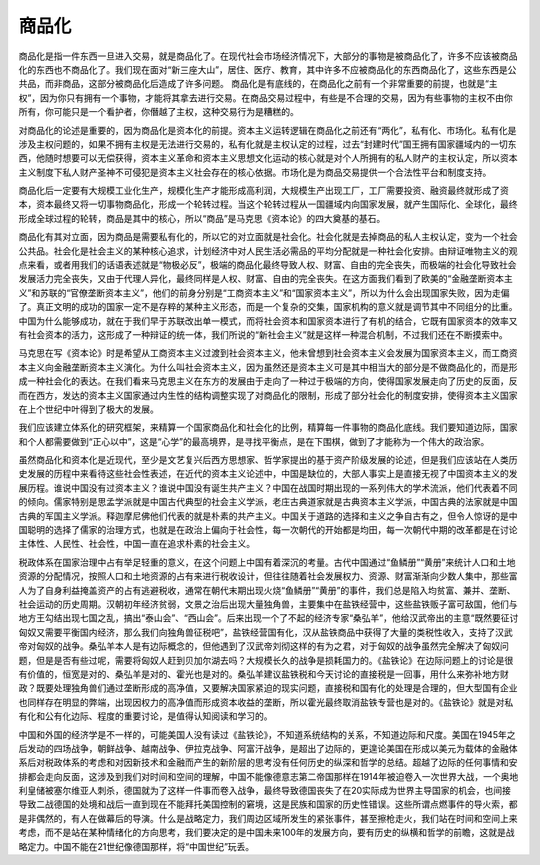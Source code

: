 商品化
============================================

商品化是指一件东西一旦进入交易，就是商品化了。在现代社会市场经济情况下，大部分的事物是被商品化了，许多不应该被商品化的东西也不商品化了。我们现在面对“新三座大山”，居住、医疗、教育，其中许多不应被商品化的东西商品化了，这些东西是公共品，而非商品，这部分被商品化后造成了许多问题。 商品化是有底线的，在商品化之前有一个非常重要的前提，也就是“主权”，因为你只有拥有一个事物，才能将其拿去进行交易。在商品交易过程中，有些是不合理的交易，因为有些事物的主权不由你所有，你可能只是一个看护者，你僭越了主权，这种交易行为是糟糕的。

对商品化的论述是重要的，因为商品化是资本化的前提。资本主义运转逻辑在商品化之前还有“两化”，私有化、市场化。私有化是涉及主权问题的，如果不拥有主权是无法进行交易的，私有化就是主权认定的过程，过去“封建时代”国王拥有国家疆域内的一切东西，他随时想要可以无偿获得，资本主义革命和资本主义思想文化运动的核心就是对个人所拥有的私人财产的主权认定，所以资本主义制度下私人财产圣神不可侵犯是资本主义社会存在的核心依据。市场化是为商品交易提供一个合法性平台和制度支持。

商品化后一定要有大规模工业化生产，规模化生产才能形成高利润，大规模生产出现工厂，工厂需要投资、融资最终就形成了资本，资本最终又将一切事物商品化，形成一个轮转过程。当这个轮转过程从一国疆域内向国家发展，就产生国际化、全球化，最终形成全球过程的轮转，商品是其中的核心，所以“商品”是马克思《资本论》的四大奠基的基石。

商品化有其对立面，因为商品是需要私有化的，所以它的对立面就是社会化。社会化就是去掉商品的私人主权认定，变为一个社会公共品。社会化是社会主义的某种核心追求，计划经济中对人民生活必需品的平均分配就是一种社会化安排。由辩证唯物主义的观点来看，或者用我们的话语表述就是“物极必反”，极端的商品化最终导致人权、财富、自由的完全丧失，而极端的社会化导致社会发展活力完全丧失，又由于代理人异化，最终同样是人权、财富、自由的完全丧失。在这方面我们看到了欧美的“金融垄断资本主义”和苏联的“官僚垄断资本主义”，他们的前身分别是“工商资本主义”和“国家资本主义”，所以为什么会出现国家失败，因为走偏了。真正文明的成功的国家一定不是存粹的某种主义形态，而是一个复杂的交集，国家机构的意义就是调节其中不同组分的比重。中国为什么能够成功，就在于我们早于苏联改出单一模式，而将社会资本和国家资本进行了有机的结合，它既有国家资本的效率又有社会资本的活力，这形成了一种辩证的统一体，我们所说的“新社会主义”就是这样一种混合机制，不过我们还在不断摸索中。

马克思在写《资本论》时是希望从工商资本主义过渡到社会资本主义，他未曾想到社会资本主义会发展为国家资本主义，而工商资本主义向金融垄断资本主义演化。为什么叫社会资本主义，因为虽然还是资本主义可是其中相当大的部分是不做商品化的，而是形成一种社会化的表达。在我们看来马克思主义在东方的发展由于走向了一种过于极端的方向，使得国家发展走向了历史的反面，反而在西方，发达的资本主义国家通过内生性的结构调整实现了对商品化的限制，形成了部分社会化的制度安排，使得资本主义国家在上个世纪中叶得到了极大的发展。

我们应该建立体系化的研究框架，来精算一个国家商品化和社会化的比例，精算每一件事物的商品化底线。我们要知道边际，国家和个人都需要做到“正心以中”，这是“心学”的最高境界，是寻找平衡点，是在下围棋，做到了才能称为一个伟大的政治家。

虽然商品化和资本化是近现代，至少是文艺复兴后西方思想家、哲学家提出的基于资产阶级发展的论述，但是我们应该站在人类历史发展的历程中来看待这些社会性表述，在近代的资本主义论述中，中国是缺位的，大部人事实上是直接无视了中国资本主义的发展历程。谁说中国没有过资本主义？谁说中国没有诞生共产主义？中国在战国时期出现的一系列伟大的学术流派，他们代表着不同的倾向。儒家特别是思孟学派就是中国古代典型的社会主义学派，老庄古典道家就是古典资本主义学派，中国古典的法家就是中国古典的军国主义学派。释迦摩尼佛他们代表的就是朴素的共产主义。中国关于道路的选择和主义之争自古有之，但令人惊讶的是中国聪明的选择了儒家的治理方式，也就是在政治上偏向于社会性，每一次朝代的开始都是均田，每一次朝代中期的改革都是在讨论主体性、人民性、社会性，中国一直在追求朴素的社会主义。

税政体系在国家治理中占有举足轻重的意义，在这个问题上中国有着深沉的考量。古代中国通过“鱼鳞册”“黄册”来统计人口和土地资源的分配情况，按照人口和土地资源的占有来进行税收设计，但往往随着社会发展权力、资源、财富渐渐向少数人集中，那些富人为了自身利益掩盖资产的占有逃避税收，通常在朝代末期出现火烧“鱼鳞册”“黄册”的事件，我们总是陷入均贫富、兼并、垄断、社会运动的历史周期。汉朝初年经济贫弱，文景之治后出现大量独角兽，主要集中在盐铁经营中，这些盐铁贩子富可敌国，他们与地方王勾结出现七国之乱，搞出“泰山会”、“西山会”。后来出现一个了不起的经济专家“桑弘羊”，他给汉武帝出的主意“既然要征讨匈奴又需要平衡国内经济，那么我们向独角兽征税吧”，盐铁经营国有化，汉从盐铁商品中获得了大量的类税性收入，支持了汉武帝对匈奴的战争。桑弘羊本人是有边际概念的，但他遇到了汉武帝刘彻这样的有为之君，对于匈奴的战争虽然完全解决了匈奴问题，但是是否有些过呢，需要将匈奴人赶到贝加尔湖去吗？大规模长久的战争是损耗国力的。《盐铁论》在边际问题上的讨论是很有价值的，恒宽是对的、桑弘羊是对的、霍光也是对的。桑弘羊建议盐铁税和今天讨论的直接税是一回事，用什么来弥补地方财政？既要处理独角兽们通过垄断形成的高净值，又要解决国家紧迫的现实问题，直接税和国有化的处理是合理的，但大型国有企业也同样存在明显的弊端，出现因权力的高净值而形成资本收益的垄断，所以霍光最终取消盐铁专营也是对的。《盐铁论》就是对私有化和公有化边际、程度的重要讨论，是值得认知阅读和学习的。

中国和外国的经济学是不一样的，可能美国人没有读过《盐铁论》，不知道系统结构的关系，不知道边际和尺度。美国在1945年之后发动的四场战争，朝鲜战争、越南战争、伊拉克战争、阿富汗战争，是超出了边际的，更遑论美国在形成以美元为载体的金融体系后对税政体系的考虑和对因新技术和金融而产生的新阶层的思考没有任何历史的纵深和哲学的总结。超越了边际的任何事情和安排都会走向反面，这涉及到我们对时间和空间的理解，中国不能像德意志第二帝国那样在1914年被迫卷入一次世界大战，一个奥地利皇储被塞尔维亚人刺杀，德国就为了这样一件事而卷入战争，最终导致德国丧失了在20实际成为世界主导国家的机会，也间接导致二战德国的处境和战后一直到现在不能拜托美国控制的窘境，这是民族和国家的历史性错误。这些所谓点燃事件的导火索，都是非偶然的，有人在做幕后的导演。什么是战略定力，我们周边区域所发生的紧张事件，甚至擦枪走火，我们站在时间和空间上来考虑，而不是站在某种情绪化的方向思考，我们要决定的是中国未来100年的发展方向，要有历史的纵横和哲学的前瞻，这就是战略定力。中国不能在21世纪像德国那样，将“中国世纪”玩丢。
